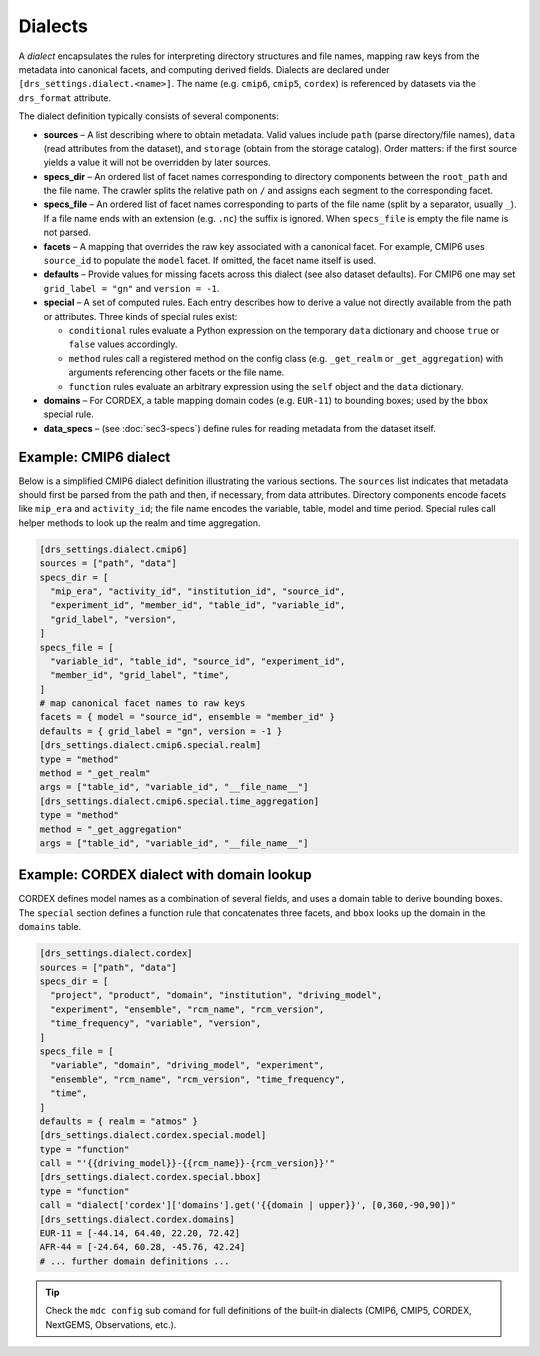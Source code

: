 .. _dialects:

Dialects
--------

A *dialect* encapsulates the rules for interpreting directory
structures and file names, mapping raw keys from the metadata into
canonical facets, and computing derived fields.  Dialects are
declared under ``[drs_settings.dialect.<name>]``.  The name (e.g.
``cmip6``, ``cmip5``, ``cordex``) is referenced by datasets via the
``drs_format`` attribute.

The dialect definition typically consists of several components:

* **sources** – A list describing where to obtain metadata.  Valid
  values include ``path`` (parse directory/file names), ``data``
  (read attributes from the dataset), and ``storage`` (obtain from
  the storage catalog).  Order matters: if the first source yields a
  value it will not be overridden by later sources.
* **specs_dir** – An ordered list of facet names corresponding to
  directory components between the ``root_path`` and the file name.  The
  crawler splits the relative path on ``/`` and assigns each segment
  to the corresponding facet.
* **specs_file** – An ordered list of facet names corresponding to
  parts of the file name (split by a separator, usually ``_``).  If
  a file name ends with an extension (e.g. ``.nc``) the suffix is
  ignored.  When ``specs_file`` is empty the file name is not parsed.
* **facets** – A mapping that overrides the raw key associated with
  a canonical facet.  For example, CMIP6 uses ``source_id`` to
  populate the ``model`` facet.  If omitted, the facet name itself is
  used.
* **defaults** – Provide values for missing facets across this
  dialect (see also dataset defaults).  For CMIP6 one may set
  ``grid_label = "gn"`` and ``version = -1``.
* **special** – A set of computed rules.  Each entry describes how
  to derive a value not directly available from the path or
  attributes.  Three kinds of special rules exist:

  - ``conditional`` rules evaluate a Python expression on the
    temporary ``data`` dictionary and choose ``true`` or ``false``
    values accordingly.
  - ``method`` rules call a registered method on the config class
    (e.g. ``_get_realm`` or ``_get_aggregation``) with arguments
    referencing other facets or the file name.
  - ``function`` rules evaluate an arbitrary expression using the
    ``self`` object and the ``data`` dictionary.
* **domains** – For CORDEX, a table mapping domain codes (e.g.
  ``EUR-11``) to bounding boxes; used by the ``bbox`` special rule.
* **data_specs** – (see :doc:`sec3-specs`) define rules for reading
  metadata from the dataset itself.

Example: CMIP6 dialect
^^^^^^^^^^^^^^^^^^^^^^

Below is a simplified CMIP6 dialect definition illustrating the
various sections.  The ``sources`` list indicates that metadata
should first be parsed from the path and then, if necessary, from
data attributes.  Directory components encode facets like ``mip_era``
and ``activity_id``; the file name encodes the variable, table, model
and time period.  Special rules call helper methods to look up the
realm and time aggregation.

.. code-block:: toml

   [drs_settings.dialect.cmip6]
   sources = ["path", "data"]
   specs_dir = [
     "mip_era", "activity_id", "institution_id", "source_id",
     "experiment_id", "member_id", "table_id", "variable_id",
     "grid_label", "version",
   ]
   specs_file = [
     "variable_id", "table_id", "source_id", "experiment_id",
     "member_id", "grid_label", "time",
   ]
   # map canonical facet names to raw keys
   facets = { model = "source_id", ensemble = "member_id" }
   defaults = { grid_label = "gn", version = -1 }
   [drs_settings.dialect.cmip6.special.realm]
   type = "method"
   method = "_get_realm"
   args = ["table_id", "variable_id", "__file_name__"]
   [drs_settings.dialect.cmip6.special.time_aggregation]
   type = "method"
   method = "_get_aggregation"
   args = ["table_id", "variable_id", "__file_name__"]

Example: CORDEX dialect with domain lookup
^^^^^^^^^^^^^^^^^^^^^^^^^^^^^^^^^^^^^^^^^^

CORDEX defines model names as a combination of several fields, and
uses a domain table to derive bounding boxes.  The ``special``
section defines a function rule that concatenates three facets, and
``bbox`` looks up the domain in the ``domains`` table.

.. code-block:: toml

   [drs_settings.dialect.cordex]
   sources = ["path", "data"]
   specs_dir = [
     "project", "product", "domain", "institution", "driving_model",
     "experiment", "ensemble", "rcm_name", "rcm_version",
     "time_frequency", "variable", "version",
   ]
   specs_file = [
     "variable", "domain", "driving_model", "experiment",
     "ensemble", "rcm_name", "rcm_version", "time_frequency",
     "time",
   ]
   defaults = { realm = "atmos" }
   [drs_settings.dialect.cordex.special.model]
   type = "function"
   call = "'{{driving_model}}-{{rcm_name}}-{rcm_version}}'"
   [drs_settings.dialect.cordex.special.bbox]
   type = "function"
   call = "dialect['cordex']['domains'].get('{{domain | upper}}', [0,360,-90,90])"
   [drs_settings.dialect.cordex.domains]
   EUR-11 = [-44.14, 64.40, 22.20, 72.42]
   AFR-44 = [-24.64, 60.28, -45.76, 42.24]
   # ... further domain definitions ...


.. tip::

    Check the ``mdc config`` sub comand for full
    definitions of the built‑in dialects (CMIP6, CMIP5, CORDEX,
    NextGEMS, Observations, etc.).
